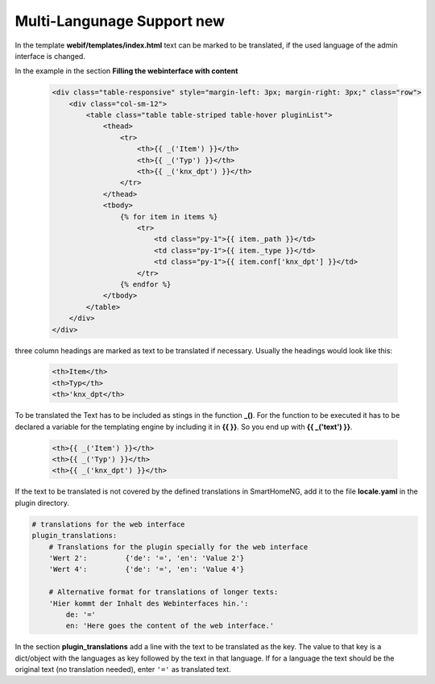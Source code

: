 .. index:: New; Web Interface

.. role:: redsup
.. role:: bluesup


Multi-Langunage Support :redsup:`new`
=====================================

In the template **webif/templates/index.html** text can be marked to be translated, if the used language of the
admin interface is changed.

In the example in the section **Filling the webinterface with content**

      .. code-block:: HTML

         <div class="table-responsive" style="margin-left: 3px; margin-right: 3px;" class="row">
             <div class="col-sm-12">
                 <table class="table table-striped table-hover pluginList">
                     <thead>
                         <tr>
                             <th>{{ _('Item') }}</th>
                             <th>{{ _('Typ') }}</th>
                             <th>{{ _('knx_dpt') }}</th>
                         </tr>
                     </thead>
                     <tbody>
                         {% for item in items %}
                             <tr>
                                 <td class="py-1">{{ item._path }}</td>
                                 <td class="py-1">{{ item._type }}</td>
                                 <td class="py-1">{{ item.conf['knx_dpt'] }}</td>
                             </tr>
                         {% endfor %}
                     </tbody>
                 </table>
             </div>
         </div>

three column headings are marked as text to be translated if necessary. Usually the headings would look like this:

      .. code-block:: HTML

         <th>Item</th>
         <th>Typ</th>
         <th>'knx_dpt</th>

To be translated the Text has to be included as stings in the function **_()**. For the function to be executed it has
to be declared a variable for the templating engine by including it in **{{  }}**. So you end up with **{{ _('text') }}**.

      .. code-block:: HTML

         <th>{{ _('Item') }}</th>
         <th>{{ _('Typ') }}</th>
         <th>{{ _('knx_dpt') }}</th>

If the text to be translated is not covered by the defined translations in SmartHomeNG, add it to the file
**locale.yaml** in the plugin directory.

.. code-block:: YAML

    # translations for the web interface
    plugin_translations:
        # Translations for the plugin specially for the web interface
        'Wert 2':         {'de': '=', 'en': 'Value 2'}
        'Wert 4':         {'de': '=', 'en': 'Value 4'}

        # Alternative format for translations of longer texts:
        'Hier kommt der Inhalt des Webinterfaces hin.':
            de: '='
            en: 'Here goes the content of the web interface.'

In the section **plugin_translations** add a line with the text to be translated as the key. The value to that key is
a dict/object with the languages as key followed by the text in that language. If for a language the text should be
the original text (no translation needed), enter ``'='`` as translated text.

